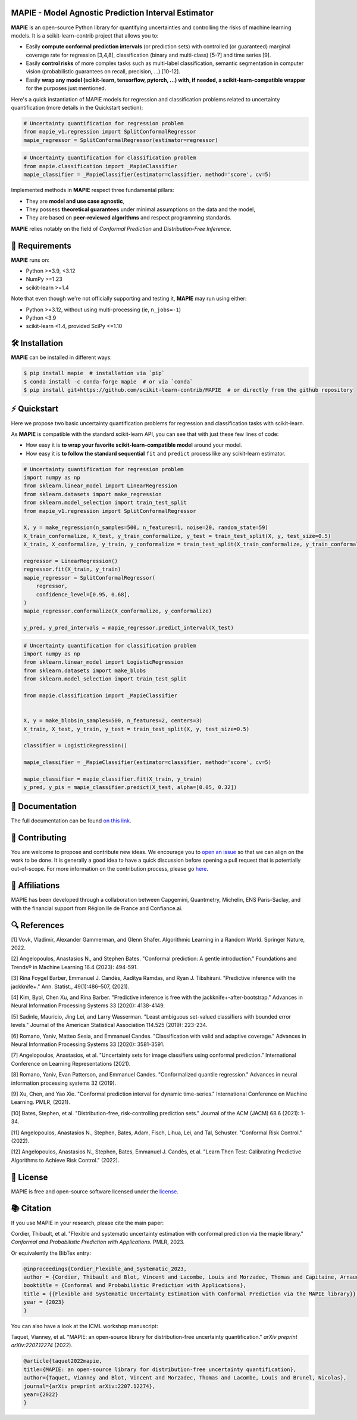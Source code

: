 .. -*- mode: rst -*-

|GitHubActions| |Codecov| |ReadTheDocs| |License| |PythonVersion| |PyPi| |Conda| |Release| |Commits| |DOI|

.. |GitHubActions| image:: https://github.com/scikit-learn-contrib/MAPIE/actions/workflows/test.yml/badge.svg
    :target: https://github.com/scikit-learn-contrib/MAPIE/actions

.. |Codecov| image:: https://codecov.io/gh/scikit-learn-contrib/MAPIE/branch/master/graph/badge.svg?token=F2S6KYH4V1
   :target: https://codecov.io/gh/scikit-learn-contrib/MAPIE

.. |ReadTheDocs| image:: https://readthedocs.org/projects/mapie/badge/?version=stable
    :target: https://mapie.readthedocs.io/en/stable/?badge=stable
    :alt: Documentation Status

.. |License| image:: https://img.shields.io/github/license/scikit-learn-contrib/MAPIE
    :target: https://github.com/scikit-learn-contrib/MAPIE/blob/master/LICENSE

.. |PythonVersion| image:: https://img.shields.io/pypi/pyversions/mapie
    :target: https://pypi.org/project/mapie/

.. |PyPi| image:: https://img.shields.io/pypi/v/mapie
    :target: https://pypi.org/project/mapie/

.. |Conda| image:: https://img.shields.io/conda/vn/conda-forge/mapie
    :target: https://anaconda.org/conda-forge/mapie

.. |Release| image:: https://img.shields.io/github/v/release/scikit-learn-contrib/mapie
    :target: https://github.com/scikit-learn-contrib/MAPIE/releases

.. |Commits| image:: https://img.shields.io/github/commits-since/scikit-learn-contrib/mapie/latest/master
    :target: https://github.com/scikit-learn-contrib/MAPIE/commits/master

.. |DOI| image:: https://img.shields.io/badge/10.48550/arXiv.2207.12274-B31B1B.svg
    :target: https://arxiv.org/abs/2207.12274

.. image:: https://github.com/scikit-learn-contrib/MAPIE/raw/master/doc/images/mapie_logo_nobg_cut.png
    :width: 400
    :align: center



MAPIE - Model Agnostic Prediction Interval Estimator
====================================================

**MAPIE** is an open-source Python library for quantifying uncertainties and controlling the risks of machine learning models.
It is a scikit-learn-contrib project that allows you to:

- Easily **compute conformal prediction intervals** (or prediction sets) with controlled (or guaranteed) marginal coverage rate
  for regression [3,4,8], classification (binary and multi-class) [5-7] and time series [9].
- Easily **control risks** of more complex tasks such as multi-label classification,
  semantic segmentation in computer vision (probabilistic guarantees on recall, precision, ...) [10-12].
- Easily **wrap any model (scikit-learn, tensorflow, pytorch, ...) with, if needed, a scikit-learn-compatible wrapper**
  for the purposes just mentioned.

Here's a quick instantiation of MAPIE models for regression and classification problems related to uncertainty quantification
(more details in the Quickstart section):

.. code:: python

    # Uncertainty quantification for regression problem
    from mapie_v1.regression import SplitConformalRegressor
    mapie_regressor = SplitConformalRegressor(estimator=regressor)

.. code:: python

    # Uncertainty quantification for classification problem
    from mapie.classification import _MapieClassifier
    mapie_classifier = _MapieClassifier(estimator=classifier, method='score', cv=5)

Implemented methods in **MAPIE** respect three fundamental pillars:

- They are **model and use case agnostic**, 
- They possess **theoretical guarantees** under minimal assumptions on the data and the model,
- They are based on **peer-reviewed algorithms** and respect programming standards.

**MAPIE** relies notably on the field of *Conformal Prediction* and *Distribution-Free Inference*.


🔗 Requirements
===============

**MAPIE** runs on:

- Python >=3.9, <3.12
- NumPy >=1.23
- scikit-learn >=1.4

Note that even though we're not officially supporting and testing it, **MAPIE** may run using either:

- Python >=3.12, without using multi-processing (ie, ``n_jobs=-1``)
- Python <3.9
- scikit-learn <1.4, provided SciPy <=1.10


🛠 Installation
===============

**MAPIE** can be installed in different ways:

.. code:: sh

    $ pip install mapie  # installation via `pip`
    $ conda install -c conda-forge mapie  # or via `conda`
    $ pip install git+https://github.com/scikit-learn-contrib/MAPIE  # or directly from the github repository


⚡ Quickstart
=============

Here we propose two basic uncertainty quantification problems for regression and classification tasks with scikit-learn.

As **MAPIE** is compatible with the standard scikit-learn API, you can see that with just these few lines of code:

- How easy it is **to wrap your favorite scikit-learn-compatible model** around your model.
- How easy it is **to follow the standard sequential** ``fit`` and ``predict`` process like any scikit-learn estimator.

.. code:: python

    # Uncertainty quantification for regression problem
    import numpy as np
    from sklearn.linear_model import LinearRegression
    from sklearn.datasets import make_regression
    from sklearn.model_selection import train_test_split
    from mapie_v1.regression import SplitConformalRegressor

    X, y = make_regression(n_samples=500, n_features=1, noise=20, random_state=59)
    X_train_conformalize, X_test, y_train_conformalize, y_test = train_test_split(X, y, test_size=0.5)
    X_train, X_conformalize, y_train, y_conformalize = train_test_split(X_train_conformalize, y_train_conformalize, test_size=0.5)

    regressor = LinearRegression()
    regressor.fit(X_train, y_train)
    mapie_regressor = SplitConformalRegressor(
        regressor,
        confidence_level=[0.95, 0.68],
    )
    mapie_regressor.conformalize(X_conformalize, y_conformalize)

    y_pred, y_pred_intervals = mapie_regressor.predict_interval(X_test)

.. code:: python

    # Uncertainty quantification for classification problem
    import numpy as np
    from sklearn.linear_model import LogisticRegression
    from sklearn.datasets import make_blobs
    from sklearn.model_selection import train_test_split

    from mapie.classification import _MapieClassifier


    X, y = make_blobs(n_samples=500, n_features=2, centers=3)
    X_train, X_test, y_train, y_test = train_test_split(X, y, test_size=0.5)

    classifier = LogisticRegression()

    mapie_classifier = _MapieClassifier(estimator=classifier, method='score', cv=5)

    mapie_classifier = mapie_classifier.fit(X_train, y_train)
    y_pred, y_pis = mapie_classifier.predict(X_test, alpha=[0.05, 0.32])


📘 Documentation
================

The full documentation can be found `on this link <https://mapie.readthedocs.io/en/latest/>`_.


📝 Contributing
===============

You are welcome to propose and contribute new ideas.
We encourage you to `open an issue <https://github.com/scikit-learn-contrib/MAPIE/issues>`_ so that we can align on the work to be done.
It is generally a good idea to have a quick discussion before opening a pull request that is potentially out-of-scope.
For more information on the contribution process, please go `here <https://github.com/scikit-learn-contrib/MAPIE/blob/master/CONTRIBUTING.rst>`_.


🤝  Affiliations
================

MAPIE has been developed through a collaboration between Capgemini, Quantmetry, Michelin, ENS Paris-Saclay,
and with the financial support from Région Ile de France and Confiance.ai.

|Capgemini| |Quantmetry| |Michelin| |ENS| |Confiance.ai| |IledeFrance|

.. |Capgemini| image:: https://www.capgemini.com/wp-content/themes/capgemini2020/assets/images/logo.svg
    :height: 35px
    :width: 140px
    :target: https://www.capgemini.com/

.. |Quantmetry| image:: https://www.quantmetry.com/wp-content/uploads/2020/08/08-Logo-quant-Texte-noir.svg
    :height: 35px
    :width: 140px
    :target: https://www.quantmetry.com/

.. |Michelin| image:: https://agngnconpm.cloudimg.io/v7/https://dgaddcosprod.blob.core.windows.net/corporate-production/attachments/cls05tqdd9e0o0tkdghwi9m7n-clooe1x0c3k3x0tlu4cxi6dpn-bibendum-salut.full.png
    :height: 50px
    :width: 45px
    :target: https://www.michelin.com/en/

.. |ENS| image:: https://www.ens.psl.eu/sites/default/files/logo_ens_psl_en_png.png
    :height: 35px
    :width: 140px
    :target: https://ens-paris-saclay.fr/en/

.. |Confiance.ai| image:: https://pbs.twimg.com/profile_images/1443838558549258264/EvWlv1Vq_400x400.jpg
    :height: 45px
    :width: 45px
    :target: https://www.confiance.ai/

.. |IledeFrance| image:: https://www.iledefrance.fr/sites/default/files/logo/2024-02/logoGagnerok.svg
    :height: 35px
    :width: 140px
    :target: https://www.iledefrance.fr/


🔍  References
==============

[1] Vovk, Vladimir, Alexander Gammerman, and Glenn Shafer. Algorithmic Learning in a Random World. Springer Nature, 2022.

[2] Angelopoulos, Anastasios N., and Stephen Bates. "Conformal prediction: A gentle introduction." Foundations and Trends® in Machine Learning 16.4 (2023): 494-591.

[3] Rina Foygel Barber, Emmanuel J. Candès, Aaditya Ramdas, and Ryan J. Tibshirani. "Predictive inference with the jackknife+." Ann. Statist., 49(1):486–507, (2021).

[4] Kim, Byol, Chen Xu, and Rina Barber. "Predictive inference is free with the jackknife+-after-bootstrap." Advances in Neural Information Processing Systems 33 (2020): 4138-4149.

[5] Sadinle, Mauricio, Jing Lei, and Larry Wasserman. "Least ambiguous set-valued classifiers with bounded error levels." Journal of the American Statistical Association 114.525 (2019): 223-234.

[6] Romano, Yaniv, Matteo Sesia, and Emmanuel Candes. "Classification with valid and adaptive coverage." Advances in Neural Information Processing Systems 33 (2020): 3581-3591.

[7] Angelopoulos, Anastasios, et al. "Uncertainty sets for image classifiers using conformal prediction." International Conference on Learning Representations (2021).

[8] Romano, Yaniv, Evan Patterson, and Emmanuel Candes. "Conformalized quantile regression." Advances in neural information processing systems 32 (2019).

[9] Xu, Chen, and Yao Xie. "Conformal prediction interval for dynamic time-series." International Conference on Machine Learning. PMLR, (2021).

[10] Bates, Stephen, et al. "Distribution-free, risk-controlling prediction sets." Journal of the ACM (JACM) 68.6 (2021): 1-34.

[11] Angelopoulos, Anastasios N., Stephen, Bates, Adam, Fisch, Lihua, Lei, and Tal, Schuster. "Conformal Risk Control." (2022).

[12] Angelopoulos, Anastasios N., Stephen, Bates, Emmanuel J. Candès, et al. "Learn Then Test: Calibrating Predictive Algorithms to Achieve Risk Control." (2022).


📝 License
==========

MAPIE is free and open-source software licensed under the `license <https://github.com/scikit-learn-contrib/MAPIE/blob/master/LICENSE>`_.


📚 Citation
===========

If you use MAPIE in your research, please cite the main paper:

Cordier, Thibault, et al. "Flexible and systematic uncertainty estimation with conformal prediction via the mapie library." *Conformal and Probabilistic Prediction with Applications.* PMLR, 2023.

Or equivalently the BibTex entry:

.. code:: latex

    @inproceedings{Cordier_Flexible_and_Systematic_2023,
    author = {Cordier, Thibault and Blot, Vincent and Lacombe, Louis and Morzadec, Thomas and Capitaine, Arnaud and Brunel, Nicolas},
    booktitle = {Conformal and Probabilistic Prediction with Applications},
    title = {{Flexible and Systematic Uncertainty Estimation with Conformal Prediction via the MAPIE library}},
    year = {2023}
    }

You can also have a look at the ICML workshop manuscript:

Taquet, Vianney, et al. "MAPIE: an open-source library for distribution-free uncertainty quantification." *arXiv preprint arXiv:2207.12274* (2022).

.. code:: latex

    @article{taquet2022mapie,
    title={MAPIE: an open-source library for distribution-free uncertainty quantification},
    author={Taquet, Vianney and Blot, Vincent and Morzadec, Thomas and Lacombe, Louis and Brunel, Nicolas},
    journal={arXiv preprint arXiv:2207.12274},
    year={2022}
    }